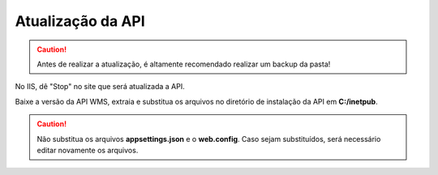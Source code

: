 Atualização da API
^^^^^^^^^^^^^^^^^^^

.. caution::

   Antes de realizar a atualização, é altamente recomendado realizar um backup da pasta!

.. image:: WMS-ParandoSite.png
   :align: center

| \

No IIS, dê "Stop" no site que será atualizada a API.

| \

.. image:: WMS-AtualizandoAPI.png
   :align: center

| \

Baixe a versão da API WMS, extraia e substitua os arquivos no diretório de instalação da API em **C:/inetpub**.

.. caution::

   Não substitua os arquivos **appsettings.json** e o **web.config**. Caso sejam substituídos, será necessário editar novamente os arquivos.
